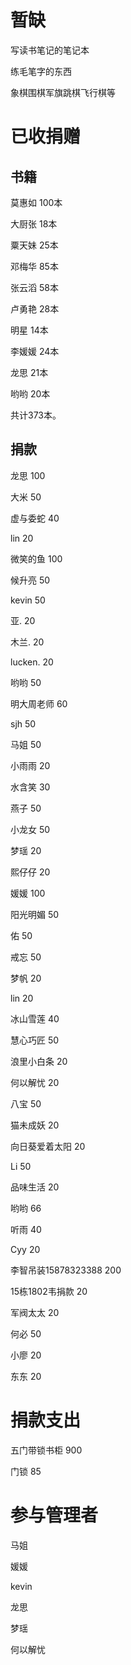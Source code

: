 * 暂缺

写读书笔记的笔记本

练毛笔字的东西

象棋围棋军旗跳棋飞行棋等

* 已收捐赠
  
** 书籍
莫惠如   100本

大厨张   18本

粟天妹   25本

邓梅华   85本

张云滔   58本

卢勇艳   28本

明星     14本

李媛媛   24本

龙思     21本

哟哟     20本

共计373本。

** 捐款

龙思  100

大米  50

虚与委蛇 40

lin  20

微笑的鱼  100

候升亮  50

kevin  50

亚.  20

木兰.  20

lucken. 20

哟哟  50

明大周老师  60

sjh 50

马姐 50

小雨雨 20

水含笑 30

燕子 50

小龙女 50

梦瑶 20

熙仔仔 20

媛媛 100

阳光明媚 50

佑 50

戒忘 50

梦帆 20

lin 20

冰山雪莲 40

慧心巧匠 50

浪里小白条 20

何以解忧 20

八宝 50

猫未成妖 20

向日葵爱着太阳 20

Li 50

品味生活 20

哟哟 66

听雨 40

Cyy 20

李智吊装15878323388 200

15栋1802韦捐款  20

军阀太太 20

何必 50

小廖 20

东东 20

* 捐款支出

五门带锁书柜 900

门锁 85
* 参与管理者
马姐

媛媛

kevin

龙思

梦瑶

何以解忧
